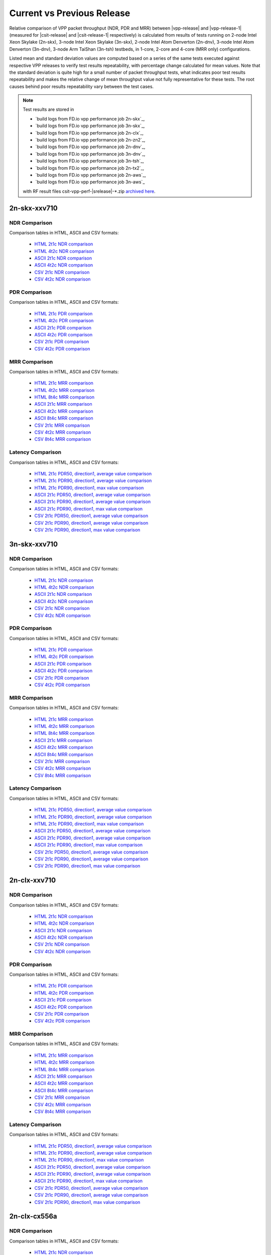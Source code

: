 
.. _vpp_compare_current_vs_previous_release:

Current vs Previous Release
---------------------------

Relative comparison of VPP packet throughput (NDR, PDR and MRR) between
|vpp-release| and |vpp-release-1| (measured for |csit-release| and
|csit-release-1| respectively) is calculated from results of tests
running on 2-node Intel Xeon Skylake (2n-skx), 3-node Intel Xeon Skylake
(3n-skx), 2-node Intel Atom Denverton
(2n-dnv), 3-node Intel Atom Denverton (3n-dnv), 3-node Arm TaiShan (3n-tsh)
testbeds, in 1-core, 2-core and 4-core (MRR only) configurations.

Listed mean and standard deviation values are computed based on a series
of the same tests executed against respective VPP releases to verify
test results repeatability, with percentage change calculated for mean
values. Note that the standard deviation is quite high for a small
number of packet throughput tests, what indicates poor test results
repeatability and makes the relative change of mean throughput value not
fully representative for these tests. The root causes behind poor
results repeatability vary between the test cases.

.. note::

    Test results are stored in

    - `build logs from FD.io vpp performance job 2n-skx`_,
    - `build logs from FD.io vpp performance job 3n-skx`_,
    - `build logs from FD.io vpp performance job 2n-clx`_,
    - `build logs from FD.io vpp performance job 2n-zn2`_,
    - `build logs from FD.io vpp performance job 2n-dnv`_,
    - `build logs from FD.io vpp performance job 3n-dnv`_,
    - `build logs from FD.io vpp performance job 3n-tsh`_,
    - `build logs from FD.io vpp performance job 2n-tx2`_,
    - `build logs from FD.io vpp performance job 2n-aws`_,
    - `build logs from FD.io vpp performance job 3n-aws`_

    with RF result files csit-vpp-perf-|srelease|-\*.zip
    `archived here <../../_static/archive/>`_.

2n-skx-xxv710
~~~~~~~~~~~~~

NDR Comparison
``````````````

Comparison tables in HTML, ASCII and CSV formats:

  - `HTML 2t1c NDR comparison <performance-changes-2n-skx-2t1c-ndr.html>`_
  - `HTML 4t2c NDR comparison <performance-changes-2n-skx-4t2c-ndr.html>`_
  - `ASCII 2t1c NDR comparison <../../_static/vpp/performance-changes-2n-skx-2t1c-ndr.txt>`_
  - `ASCII 4t2c NDR comparison <../../_static/vpp/performance-changes-2n-skx-4t2c-ndr.txt>`_
  - `CSV 2t1c NDR comparison <../../_static/vpp/performance-changes-2n-skx-2t1c-ndr-csv.csv>`_
  - `CSV 4t2c NDR comparison <../../_static/vpp/performance-changes-2n-skx-4t2c-ndr-csv.csv>`_

PDR Comparison
``````````````

Comparison tables in HTML, ASCII and CSV formats:

  - `HTML 2t1c PDR comparison <performance-changes-2n-skx-2t1c-pdr.html>`_
  - `HTML 4t2c PDR comparison <performance-changes-2n-skx-4t2c-pdr.html>`_
  - `ASCII 2t1c PDR comparison <../../_static/vpp/performance-changes-2n-skx-2t1c-pdr.txt>`_
  - `ASCII 4t2c PDR comparison <../../_static/vpp/performance-changes-2n-skx-4t2c-pdr.txt>`_
  - `CSV 2t1c PDR comparison <../../_static/vpp/performance-changes-2n-skx-2t1c-pdr-csv.csv>`_
  - `CSV 4t2c PDR comparison <../../_static/vpp/performance-changes-2n-skx-4t2c-pdr-csv.csv>`_

MRR Comparison
``````````````

Comparison tables in HTML, ASCII and CSV formats:

  - `HTML 2t1c MRR comparison <performance-changes-2n-skx-2t1c-mrr.html>`_
  - `HTML 4t2c MRR comparison <performance-changes-2n-skx-4t2c-mrr.html>`_
  - `HTML 8t4c MRR comparison <performance-changes-2n-skx-8t4c-mrr.html>`_
  - `ASCII 2t1c MRR comparison <../../_static/vpp/performance-changes-2n-skx-2t1c-mrr.txt>`_
  - `ASCII 4t2c MRR comparison <../../_static/vpp/performance-changes-2n-skx-4t2c-mrr.txt>`_
  - `ASCII 8t4c MRR comparison <../../_static/vpp/performance-changes-2n-skx-8t4c-mrr.txt>`_
  - `CSV 2t1c MRR comparison <../../_static/vpp/performance-changes-2n-skx-2t1c-mrr-csv.csv>`_
  - `CSV 4t2c MRR comparison <../../_static/vpp/performance-changes-2n-skx-4t2c-mrr-csv.csv>`_
  - `CSV 8t4c MRR comparison <../../_static/vpp/performance-changes-2n-skx-8t4c-mrr-csv.csv>`_

Latency Comparison
``````````````````

Comparison tables in HTML, ASCII and CSV formats:

  - `HTML 2t1c PDR50, direction1, average value comparison <latency-changes-2n-skx-xxv710-2t1c-pdr50-d1-avg.html>`_
  - `HTML 2t1c PDR90, direction1, average value comparison <latency-changes-2n-skx-xxv710-2t1c-pdr90-d1-avg.html>`_
  - `HTML 2t1c PDR90, direction1, max value comparison <latency-changes-2n-skx-xxv710-2t1c-pdr90-d1-max.html>`_
  - `ASCII 2t1c PDR50, direction1, average value comparison <../../_static/vpp/latency-changes-2n-skx-xxv710-2t1c-pdr50-d1-avg.txt>`_
  - `ASCII 2t1c PDR90, direction1, average value comparison <../../_static/vpp/latency-changes-2n-skx-xxv710-2t1c-pdr90-d1-avg.txt>`_
  - `ASCII 2t1c PDR90, direction1, max value comparison <../../_static/vpp/latency-changes-2n-skx-xxv710-2t1c-pdr90-d1-max.txt>`_
  - `CSV 2t1c PDR50, direction1, average value comparison <../../_static/vpp/latency-changes-2n-skx-xxv710-2t1c-pdr50-d1-avg-csv.csv>`_
  - `CSV 2t1c PDR90, direction1, average value comparison <../../_static/vpp/latency-changes-2n-skx-xxv710-2t1c-pdr90-d1-avg-csv.csv>`_
  - `CSV 2t1c PDR90, direction1, max value comparison <../../_static/vpp/latency-changes-2n-skx-xxv710-2t1c-pdr90-d1-max-csv.csv>`_

3n-skx-xxv710
~~~~~~~~~~~~~

NDR Comparison
``````````````

Comparison tables in HTML, ASCII and CSV formats:

  - `HTML 2t1c NDR comparison <performance-changes-3n-skx-2t1c-ndr.html>`_
  - `HTML 4t2c NDR comparison <performance-changes-3n-skx-4t2c-ndr.html>`_
  - `ASCII 2t1c NDR comparison <../../_static/vpp/performance-changes-3n-skx-2t1c-ndr.txt>`_
  - `ASCII 4t2c NDR comparison <../../_static/vpp/performance-changes-3n-skx-4t2c-ndr.txt>`_
  - `CSV 2t1c NDR comparison <../../_static/vpp/performance-changes-3n-skx-2t1c-ndr-csv.csv>`_
  - `CSV 4t2c NDR comparison <../../_static/vpp/performance-changes-3n-skx-4t2c-ndr-csv.csv>`_

PDR Comparison
``````````````

Comparison tables in HTML, ASCII and CSV formats:

  - `HTML 2t1c PDR comparison <performance-changes-3n-skx-2t1c-pdr.html>`_
  - `HTML 4t2c PDR comparison <performance-changes-3n-skx-4t2c-pdr.html>`_
  - `ASCII 2t1c PDR comparison <../../_static/vpp/performance-changes-3n-skx-2t1c-pdr.txt>`_
  - `ASCII 4t2c PDR comparison <../../_static/vpp/performance-changes-3n-skx-4t2c-pdr.txt>`_
  - `CSV 2t1c PDR comparison <../../_static/vpp/performance-changes-3n-skx-2t1c-pdr-csv.csv>`_
  - `CSV 4t2c PDR comparison <../../_static/vpp/performance-changes-3n-skx-4t2c-pdr-csv.csv>`_

MRR Comparison
``````````````

Comparison tables in HTML, ASCII and CSV formats:

  - `HTML 2t1c MRR comparison <performance-changes-3n-skx-2t1c-mrr.html>`_
  - `HTML 4t2c MRR comparison <performance-changes-3n-skx-4t2c-mrr.html>`_
  - `HTML 8t4c MRR comparison <performance-changes-3n-skx-8t4c-mrr.html>`_
  - `ASCII 2t1c MRR comparison <../../_static/vpp/performance-changes-3n-skx-2t1c-mrr.txt>`_
  - `ASCII 4t2c MRR comparison <../../_static/vpp/performance-changes-3n-skx-4t2c-mrr.txt>`_
  - `ASCII 8t4c MRR comparison <../../_static/vpp/performance-changes-3n-skx-8t4c-mrr.txt>`_
  - `CSV 2t1c MRR comparison <../../_static/vpp/performance-changes-3n-skx-2t1c-mrr-csv.csv>`_
  - `CSV 4t2c MRR comparison <../../_static/vpp/performance-changes-3n-skx-4t2c-mrr-csv.csv>`_
  - `CSV 8t4c MRR comparison <../../_static/vpp/performance-changes-3n-skx-8t4c-mrr-csv.csv>`_

Latency Comparison
``````````````````

Comparison tables in HTML, ASCII and CSV formats:

  - `HTML 2t1c PDR50, direction1, average value comparison <latency-changes-3n-skx-xxv710-2t1c-pdr50-d1-avg.html>`_
  - `HTML 2t1c PDR90, direction1, average value comparison <latency-changes-3n-skx-xxv710-2t1c-pdr90-d1-avg.html>`_
  - `HTML 2t1c PDR90, direction1, max value comparison <latency-changes-3n-skx-xxv710-2t1c-pdr90-d1-max.html>`_
  - `ASCII 2t1c PDR50, direction1, average value comparison <../../_static/vpp/latency-changes-3n-skx-xxv710-2t1c-pdr50-d1-avg.txt>`_
  - `ASCII 2t1c PDR90, direction1, average value comparison <../../_static/vpp/latency-changes-3n-skx-xxv710-2t1c-pdr90-d1-avg.txt>`_
  - `ASCII 2t1c PDR90, direction1, max value comparison <../../_static/vpp/latency-changes-3n-skx-xxv710-2t1c-pdr90-d1-max.txt>`_
  - `CSV 2t1c PDR50, direction1, average value comparison <../../_static/vpp/latency-changes-3n-skx-xxv710-2t1c-pdr50-d1-avg-csv.csv>`_
  - `CSV 2t1c PDR90, direction1, average value comparison <../../_static/vpp/latency-changes-3n-skx-xxv710-2t1c-pdr90-d1-avg-csv.csv>`_
  - `CSV 2t1c PDR90, direction1, max value comparison <../../_static/vpp/latency-changes-3n-skx-xxv710-2t1c-pdr90-d1-max-csv.csv>`_

2n-clx-xxv710
~~~~~~~~~~~~~

NDR Comparison
``````````````

Comparison tables in HTML, ASCII and CSV formats:

  - `HTML 2t1c NDR comparison <performance-changes-2n-clx-xxv710-2t1c-ndr.html>`_
  - `HTML 4t2c NDR comparison <performance-changes-2n-clx-xxv710-4t2c-ndr.html>`_
  - `ASCII 2t1c NDR comparison <../../_static/vpp/performance-changes-2n-clx-xxv710-2t1c-ndr.txt>`_
  - `ASCII 4t2c NDR comparison <../../_static/vpp/performance-changes-2n-clx-xxv710-4t2c-ndr.txt>`_
  - `CSV 2t1c NDR comparison <../../_static/vpp/performance-changes-2n-clx-xxv710-2t1c-ndr-csv.csv>`_
  - `CSV 4t2c NDR comparison <../../_static/vpp/performance-changes-2n-clx-xxv710-4t2c-ndr-csv.csv>`_

PDR Comparison
``````````````

Comparison tables in HTML, ASCII and CSV formats:

  - `HTML 2t1c PDR comparison <performance-changes-2n-clx-xxv710-2t1c-pdr.html>`_
  - `HTML 4t2c PDR comparison <performance-changes-2n-clx-xxv710-4t2c-pdr.html>`_
  - `ASCII 2t1c PDR comparison <../../_static/vpp/performance-changes-2n-clx-xxv710-2t1c-pdr.txt>`_
  - `ASCII 4t2c PDR comparison <../../_static/vpp/performance-changes-2n-clx-xxv710-4t2c-pdr.txt>`_
  - `CSV 2t1c PDR comparison <../../_static/vpp/performance-changes-2n-clx-xxv710-2t1c-pdr-csv.csv>`_
  - `CSV 4t2c PDR comparison <../../_static/vpp/performance-changes-2n-clx-xxv710-4t2c-pdr-csv.csv>`_

MRR Comparison
``````````````

Comparison tables in HTML, ASCII and CSV formats:

  - `HTML 2t1c MRR comparison <performance-changes-2n-clx-xxv710-2t1c-mrr.html>`_
  - `HTML 4t2c MRR comparison <performance-changes-2n-clx-xxv710-4t2c-mrr.html>`_
  - `HTML 8t4c MRR comparison <performance-changes-2n-clx-xxv710-8t4c-mrr.html>`_
  - `ASCII 2t1c MRR comparison <../../_static/vpp/performance-changes-2n-clx-xxv710-2t1c-mrr.txt>`_
  - `ASCII 4t2c MRR comparison <../../_static/vpp/performance-changes-2n-clx-xxv710-4t2c-mrr.txt>`_
  - `ASCII 8t4c MRR comparison <../../_static/vpp/performance-changes-2n-clx-xxv710-8t4c-mrr.txt>`_
  - `CSV 2t1c MRR comparison <../../_static/vpp/performance-changes-2n-clx-xxv710-2t1c-mrr-csv.csv>`_
  - `CSV 4t2c MRR comparison <../../_static/vpp/performance-changes-2n-clx-xxv710-4t2c-mrr-csv.csv>`_
  - `CSV 8t4c MRR comparison <../../_static/vpp/performance-changes-2n-clx-xxv710-8t4c-mrr-csv.csv>`_

Latency Comparison
``````````````````

Comparison tables in HTML, ASCII and CSV formats:

  - `HTML 2t1c PDR50, direction1, average value comparison <latency-changes-2n-clx-xxv710-2t1c-pdr50-d1-avg.html>`_
  - `HTML 2t1c PDR90, direction1, average value comparison <latency-changes-2n-clx-xxv710-2t1c-pdr90-d1-avg.html>`_
  - `HTML 2t1c PDR90, direction1, max value comparison <latency-changes-2n-clx-xxv710-2t1c-pdr90-d1-max.html>`_
  - `ASCII 2t1c PDR50, direction1, average value comparison <../../_static/vpp/latency-changes-2n-clx-xxv710-2t1c-pdr50-d1-avg.txt>`_
  - `ASCII 2t1c PDR90, direction1, average value comparison <../../_static/vpp/latency-changes-2n-clx-xxv710-2t1c-pdr90-d1-avg.txt>`_
  - `ASCII 2t1c PDR90, direction1, max value comparison <../../_static/vpp/latency-changes-2n-clx-xxv710-2t1c-pdr90-d1-max.txt>`_
  - `CSV 2t1c PDR50, direction1, average value comparison <../../_static/vpp/latency-changes-2n-clx-xxv710-2t1c-pdr50-d1-avg-csv.csv>`_
  - `CSV 2t1c PDR90, direction1, average value comparison <../../_static/vpp/latency-changes-2n-clx-xxv710-2t1c-pdr90-d1-avg-csv.csv>`_
  - `CSV 2t1c PDR90, direction1, max value comparison <../../_static/vpp/latency-changes-2n-clx-xxv710-2t1c-pdr90-d1-max-csv.csv>`_

2n-clx-cx556a
~~~~~~~~~~~~~

NDR Comparison
``````````````

Comparison tables in HTML, ASCII and CSV formats:

  - `HTML 2t1c NDR comparison <performance-changes-2n-clx-cx556a-2t1c-ndr.html>`_
  - `HTML 4t2c NDR comparison <performance-changes-2n-clx-cx556a-4t2c-ndr.html>`_
  - `ASCII 2t1c NDR comparison <../../_static/vpp/performance-changes-2n-clx-cx556a-2t1c-ndr.txt>`_
  - `ASCII 4t2c NDR comparison <../../_static/vpp/performance-changes-2n-clx-cx556a-4t2c-ndr.txt>`_
  - `CSV 2t1c NDR comparison <../../_static/vpp/performance-changes-2n-clx-cx556a-2t1c-ndr-csv.csv>`_
  - `CSV 4t2c NDR comparison <../../_static/vpp/performance-changes-2n-clx-cx556a-4t2c-ndr-csv.csv>`_

PDR Comparison
``````````````

Comparison tables in HTML, ASCII and CSV formats:

  - `HTML 2t1c PDR comparison <performance-changes-2n-clx-cx556a-2t1c-pdr.html>`_
  - `HTML 4t2c PDR comparison <performance-changes-2n-clx-cx556a-4t2c-pdr.html>`_
  - `ASCII 2t1c PDR comparison <../../_static/vpp/performance-changes-2n-clx-cx556a-2t1c-pdr.txt>`_
  - `ASCII 4t2c PDR comparison <../../_static/vpp/performance-changes-2n-clx-cx556a-4t2c-pdr.txt>`_
  - `CSV 2t1c PDR comparison <../../_static/vpp/performance-changes-2n-clx-cx556a-2t1c-pdr-csv.csv>`_
  - `CSV 4t2c PDR comparison <../../_static/vpp/performance-changes-2n-clx-cx556a-4t2c-pdr-csv.csv>`_

MRR Comparison
``````````````

Comparison tables in HTML, ASCII and CSV formats:

  - `HTML 2t1c MRR comparison <performance-changes-2n-clx-cx556a-2t1c-mrr.html>`_
  - `HTML 4t2c MRR comparison <performance-changes-2n-clx-cx556a-4t2c-mrr.html>`_
  - `HTML 8t4c MRR comparison <performance-changes-2n-clx-cx556a-8t4c-mrr.html>`_
  - `ASCII 2t1c MRR comparison <../../_static/vpp/performance-changes-2n-clx-cx556a-2t1c-mrr.txt>`_
  - `ASCII 4t2c MRR comparison <../../_static/vpp/performance-changes-2n-clx-cx556a-4t2c-mrr.txt>`_
  - `ASCII 8t4c MRR comparison <../../_static/vpp/performance-changes-2n-clx-cx556a-8t4c-mrr.txt>`_
  - `CSV 2t1c MRR comparison <../../_static/vpp/performance-changes-2n-clx-cx556a-2t1c-mrr-csv.csv>`_
  - `CSV 4t2c MRR comparison <../../_static/vpp/performance-changes-2n-clx-cx556a-4t2c-mrr-csv.csv>`_
  - `CSV 8t4c MRR comparison <../../_static/vpp/performance-changes-2n-clx-cx556a-8t4c-mrr-csv.csv>`_

Latency Comparison
``````````````````

Comparison tables in HTML, ASCII and CSV formats:

  - `HTML 2t1c PDR50, direction1, average value comparison <latency-changes-2n-clx-cx556a-2t1c-pdr50-d1-avg.html>`_
  - `HTML 2t1c PDR90, direction1, average value comparison <latency-changes-2n-clx-cx556a-2t1c-pdr90-d1-avg.html>`_
  - `HTML 2t1c PDR90, direction1, max value comparison <latency-changes-2n-clx-cx556a-2t1c-pdr90-d1-max.html>`_
  - `ASCII 2t1c PDR50, direction1, average value comparison <../../_static/vpp/latency-changes-2n-clx-cx556a-2t1c-pdr50-d1-avg.txt>`_
  - `ASCII 2t1c PDR90, direction1, average value comparison <../../_static/vpp/latency-changes-2n-clx-cx556a-2t1c-pdr90-d1-avg.txt>`_
  - `ASCII 2t1c PDR90, direction1, max value comparison <../../_static/vpp/latency-changes-2n-clx-cx556a-2t1c-pdr90-d1-max.txt>`_
  - `CSV 2t1c PDR50, direction1, average value comparison <../../_static/vpp/latency-changes-2n-clx-cx556a-2t1c-pdr50-d1-avg-csv.csv>`_
  - `CSV 2t1c PDR90, direction1, average value comparison <../../_static/vpp/latency-changes-2n-clx-cx556a-2t1c-pdr90-d1-avg-csv.csv>`_
  - `CSV 2t1c PDR90, direction1, max value comparison <../../_static/vpp/latency-changes-2n-clx-cx556a-2t1c-pdr90-d1-max-csv.csv>`_

2n-zn2-xxv710
~~~~~~~~~~~~~

NDR Comparison
``````````````

Comparison tables in HTML, ASCII and CSV formats:

  - `HTML 2t1c NDR comparison <performance-changes-2n-zn2-xxv710-2t1c-ndr.html>`_
  - `HTML 4t2c NDR comparison <performance-changes-2n-zn2-xxv710-4t2c-ndr.html>`_
  - `ASCII 2t1c NDR comparison <../../_static/vpp/performance-changes-2n-zn2-xxv710-2t1c-ndr.txt>`_
  - `ASCII 4t2c NDR comparison <../../_static/vpp/performance-changes-2n-zn2-xxv710-4t2c-ndr.txt>`_
  - `CSV 2t1c NDR comparison <../../_static/vpp/performance-changes-2n-zn2-xxv710-2t1c-ndr-csv.csv>`_
  - `CSV 4t2c NDR comparison <../../_static/vpp/performance-changes-2n-zn2-xxv710-4t2c-ndr-csv.csv>`_

PDR Comparison
``````````````

Comparison tables in HTML, ASCII and CSV formats:

  - `HTML 2t1c PDR comparison <performance-changes-2n-zn2-xxv710-2t1c-pdr.html>`_
  - `HTML 4t2c PDR comparison <performance-changes-2n-zn2-xxv710-4t2c-pdr.html>`_
  - `ASCII 2t1c PDR comparison <../../_static/vpp/performance-changes-2n-zn2-xxv710-2t1c-pdr.txt>`_
  - `ASCII 4t2c PDR comparison <../../_static/vpp/performance-changes-2n-zn2-xxv710-4t2c-pdr.txt>`_
  - `CSV 2t1c PDR comparison <../../_static/vpp/performance-changes-2n-zn2-xxv710-2t1c-pdr-csv.csv>`_
  - `CSV 4t2c PDR comparison <../../_static/vpp/performance-changes-2n-zn2-xxv710-4t2c-pdr-csv.csv>`_

MRR Comparison
``````````````

Comparison tables in HTML, ASCII and CSV formats:

  - `HTML 2t1c MRR comparison <performance-changes-2n-zn2-xxv710-2t1c-mrr.html>`_
  - `HTML 4t2c MRR comparison <performance-changes-2n-zn2-xxv710-4t2c-mrr.html>`_
  - `HTML 8t4c MRR comparison <performance-changes-2n-zn2-xxv710-8t4c-mrr.html>`_
  - `ASCII 2t1c MRR comparison <../../_static/vpp/performance-changes-2n-zn2-xxv710-2t1c-mrr.txt>`_
  - `ASCII 4t2c MRR comparison <../../_static/vpp/performance-changes-2n-zn2-xxv710-4t2c-mrr.txt>`_
  - `ASCII 8t4c MRR comparison <../../_static/vpp/performance-changes-2n-zn2-xxv710-8t4c-mrr.txt>`_
  - `CSV 2t1c MRR comparison <../../_static/vpp/performance-changes-2n-zn2-xxv710-2t1c-mrr-csv.csv>`_
  - `CSV 4t2c MRR comparison <../../_static/vpp/performance-changes-2n-zn2-xxv710-4t2c-mrr-csv.csv>`_
  - `CSV 8t4c MRR comparison <../../_static/vpp/performance-changes-2n-zn2-xxv710-8t4c-mrr-csv.csv>`_

Latency Comparison
``````````````````

Comparison tables in HTML, ASCII and CSV formats:

  - `HTML 2t1c PDR50, direction1, average value comparison <latency-changes-2n-zn2-xxv710-2t1c-pdr50-d1-avg.html>`_
  - `HTML 2t1c PDR90, direction1, average value comparison <latency-changes-2n-zn2-xxv710-2t1c-pdr90-d1-avg.html>`_
  - `HTML 2t1c PDR90, direction1, max value comparison <latency-changes-2n-zn2-xxv710-2t1c-pdr90-d1-max.html>`_
  - `ASCII 2t1c PDR50, direction1, average value comparison <../../_static/vpp/latency-changes-2n-zn2-xxv710-2t1c-pdr50-d1-avg.txt>`_
  - `ASCII 2t1c PDR90, direction1, average value comparison <../../_static/vpp/latency-changes-2n-zn2-xxv710-2t1c-pdr90-d1-avg.txt>`_
  - `ASCII 2t1c PDR90, direction1, max value comparison <../../_static/vpp/latency-changes-2n-zn2-xxv710-2t1c-pdr90-d1-max.txt>`_
  - `CSV 2t1c PDR50, direction1, average value comparison <../../_static/vpp/latency-changes-2n-zn2-xxv710-2t1c-pdr50-d1-avg-csv.csv>`_
  - `CSV 2t1c PDR90, direction1, average value comparison <../../_static/vpp/latency-changes-2n-zn2-xxv710-2t1c-pdr90-d1-avg-csv.csv>`_
  - `CSV 2t1c PDR90, direction1, max value comparison <../../_static/vpp/latency-changes-2n-zn2-xxv710-2t1c-pdr90-d1-max-csv.csv>`_

2n-dnv-x553
~~~~~~~~~~~

NDR Comparison
``````````````

Comparison tables in HTML, ASCII and CSV formats:

  - `HTML 1t1c NDR comparison <performance-changes-2n-dnv-1t1c-ndr.html>`_
  - `HTML 2t2c NDR comparison <performance-changes-2n-dnv-2t2c-ndr.html>`_
  - `ASCII 1t1c NDR comparison <../../_static/vpp/performance-changes-2n-dnv-1t1c-ndr.txt>`_
  - `ASCII 2t2c NDR comparison <../../_static/vpp/performance-changes-2n-dnv-2t2c-ndr.txt>`_
  - `CSV 1t1c NDR comparison <../../_static/vpp/performance-changes-2n-dnv-1t1c-ndr-csv.csv>`_
  - `CSV 2t2c NDR comparison <../../_static/vpp/performance-changes-2n-dnv-2t2c-ndr-csv.csv>`_

PDR Comparison
``````````````

Comparison tables in HTML, ASCII and CSV formats:

  - `HTML 1t1c PDR comparison <performance-changes-2n-dnv-1t1c-pdr.html>`_
  - `HTML 2t2c PDR comparison <performance-changes-2n-dnv-2t2c-pdr.html>`_
  - `ASCII 1t1c PDR comparison <../../_static/vpp/performance-changes-2n-dnv-1t1c-pdr.txt>`_
  - `ASCII 2t2c PDR comparison <../../_static/vpp/performance-changes-2n-dnv-2t2c-pdr.txt>`_
  - `CSV 1t1c PDR comparison <../../_static/vpp/performance-changes-2n-dnv-1t1c-pdr-csv.csv>`_
  - `CSV 2t2c PDR comparison <../../_static/vpp/performance-changes-2n-dnv-2t2c-pdr-csv.csv>`_

MRR Comparison
``````````````

Comparison tables in HTML, ASCII and CSV formats:

  - `HTML 1t1c MRR comparison <performance-changes-2n-dnv-1t1c-mrr.html>`_
  - `HTML 2t2c MRR comparison <performance-changes-2n-dnv-2t2c-mrr.html>`_
  - `HTML 4t4c MRR comparison <performance-changes-2n-dnv-4t4c-mrr.html>`_
  - `ASCII 1t1c MRR comparison <../../_static/vpp/performance-changes-2n-dnv-1t1c-mrr.txt>`_
  - `ASCII 2t2c MRR comparison <../../_static/vpp/performance-changes-2n-dnv-2t2c-mrr.txt>`_
  - `ASCII 4t4c MRR comparison <../../_static/vpp/performance-changes-2n-dnv-4t4c-mrr.txt>`_
  - `CSV 1t1c MRR comparison <../../_static/vpp/performance-changes-2n-dnv-1t1c-mrr-csv.csv>`_
  - `CSV 2t2c MRR comparison <../../_static/vpp/performance-changes-2n-dnv-2t2c-mrr-csv.csv>`_
  - `CSV 4t4c MRR comparison <../../_static/vpp/performance-changes-2n-dnv-4t4c-mrr-csv.csv>`_

3n-dnv-x553
~~~~~~~~~~~

NDR Comparison
``````````````

Comparison tables in HTML, ASCII and CSV formats:

  - `HTML 1t1c NDR comparison <performance-changes-3n-dnv-1t1c-ndr.html>`_
  - `HTML 2t2c NDR comparison <performance-changes-3n-dnv-2t2c-ndr.html>`_
  - `ASCII 1t1c NDR comparison <../../_static/vpp/performance-changes-3n-dnv-1t1c-ndr.txt>`_
  - `ASCII 2t2c NDR comparison <../../_static/vpp/performance-changes-3n-dnv-2t2c-ndr.txt>`_
  - `CSV 1t1c NDR comparison <../../_static/vpp/performance-changes-3n-dnv-1t1c-ndr-csv.csv>`_
  - `CSV 2t2c NDR comparison <../../_static/vpp/performance-changes-3n-dnv-2t2c-ndr-csv.csv>`_

PDR Comparison
``````````````

Comparison tables in HTML, ASCII and CSV formats:

  - `HTML 1t1c PDR comparison <performance-changes-3n-dnv-1t1c-pdr.html>`_
  - `HTML 2t2c PDR comparison <performance-changes-3n-dnv-2t2c-pdr.html>`_
  - `ASCII 1t1c PDR comparison <../../_static/vpp/performance-changes-3n-dnv-1t1c-pdr.txt>`_
  - `ASCII 2t2c PDR comparison <../../_static/vpp/performance-changes-3n-dnv-2t2c-pdr.txt>`_
  - `CSV 1t1c PDR comparison <../../_static/vpp/performance-changes-3n-dnv-1t1c-pdr-csv.csv>`_
  - `CSV 2t2c PDR comparison <../../_static/vpp/performance-changes-3n-dnv-2t2c-pdr-csv.csv>`_

MRR Comparison
``````````````

Comparison tables in HTML, ASCII and CSV formats:

  - `HTML 1t1c MRR comparison <performance-changes-3n-dnv-1t1c-mrr.html>`_
  - `HTML 2t2c MRR comparison <performance-changes-3n-dnv-2t2c-mrr.html>`_
  - `HTML 4t4c MRR comparison <performance-changes-3n-dnv-4t4c-mrr.html>`_
  - `ASCII 1t1c MRR comparison <../../_static/vpp/performance-changes-3n-dnv-1t1c-mrr.txt>`_
  - `ASCII 2t2c MRR comparison <../../_static/vpp/performance-changes-3n-dnv-2t2c-mrr.txt>`_
  - `ASCII 4t4c MRR comparison <../../_static/vpp/performance-changes-3n-dnv-4t4c-mrr.txt>`_
  - `CSV 1t1c MRR comparison <../../_static/vpp/performance-changes-3n-dnv-1t1c-mrr-csv.csv>`_
  - `CSV 2t2c MRR comparison <../../_static/vpp/performance-changes-3n-dnv-2t2c-mrr-csv.csv>`_
  - `CSV 4t4c MRR comparison <../../_static/vpp/performance-changes-3n-dnv-4t4c-mrr-csv.csv>`_

3n-tsh-x520
~~~~~~~~~~~

NDR Comparison
``````````````

Comparison tables in HTML, ASCII and CSV formats:

  - `HTML 1t1c NDR comparison <performance-changes-3n-tsh-1t1c-ndr.html>`_
  - `HTML 2t2c NDR comparison <performance-changes-3n-tsh-2t2c-ndr.html>`_
  - `ASCII 1t1c NDR comparison <../../_static/vpp/performance-changes-3n-tsh-1t1c-ndr.txt>`_
  - `ASCII 2t2c NDR comparison <../../_static/vpp/performance-changes-3n-tsh-2t2c-ndr.txt>`_
  - `CSV 1t1c NDR comparison <../../_static/vpp/performance-changes-3n-tsh-1t1c-ndr-csv.csv>`_
  - `CSV 2t2c NDR comparison <../../_static/vpp/performance-changes-3n-tsh-2t2c-ndr-csv.csv>`_

PDR Comparison
``````````````

Comparison tables in HTML, ASCII and CSV formats:

  - `HTML 1t1c PDR comparison <performance-changes-3n-tsh-1t1c-pdr.html>`_
  - `HTML 2t2c PDR comparison <performance-changes-3n-tsh-2t2c-pdr.html>`_
  - `ASCII 1t1c PDR comparison <../../_static/vpp/performance-changes-3n-tsh-1t1c-pdr.txt>`_
  - `ASCII 2t2c PDR comparison <../../_static/vpp/performance-changes-3n-tsh-2t2c-pdr.txt>`_
  - `CSV 1t1c PDR comparison <../../_static/vpp/performance-changes-3n-tsh-1t1c-pdr-csv.csv>`_
  - `CSV 2t2c PDR comparison <../../_static/vpp/performance-changes-3n-tsh-2t2c-pdr-csv.csv>`_

MRR Comparison
``````````````

Comparison tables in HTML, ASCII and CSV formats:

  - `HTML 1t1c MRR comparison <performance-changes-3n-tsh-1t1c-mrr.html>`_
  - `HTML 2t2c MRR comparison <performance-changes-3n-tsh-2t2c-mrr.html>`_
  - `HTML 4t4c MRR comparison <performance-changes-3n-tsh-4t4c-mrr.html>`_
  - `ASCII 1t1c MRR comparison <../../_static/vpp/performance-changes-3n-tsh-1t1c-mrr.txt>`_
  - `ASCII 2t2c MRR comparison <../../_static/vpp/performance-changes-3n-tsh-2t2c-mrr.txt>`_
  - `ASCII 4t4c MRR comparison <../../_static/vpp/performance-changes-3n-tsh-4t4c-mrr.txt>`_
  - `CSV 1t1c MRR comparison <../../_static/vpp/performance-changes-3n-tsh-1t1c-mrr-csv.csv>`_
  - `CSV 2t2c MRR comparison <../../_static/vpp/performance-changes-3n-tsh-2t2c-mrr-csv.csv>`_
  - `CSV 4t4c MRR comparison <../../_static/vpp/performance-changes-3n-tsh-4t4c-mrr-csv.csv>`_

Latency Comparison
``````````````````

Comparison tables in HTML, ASCII and CSV formats:

  - `HTML 1t1c PDR50, direction1, average value comparison <latency-changes-3n-tsh-x520-1t1c-pdr50-d1-avg.html>`_
  - `HTML 1t1c PDR90, direction1, average value comparison <latency-changes-3n-tsh-x520-1t1c-pdr90-d1-avg.html>`_
  - `HTML 1t1c PDR90, direction1, max value comparison <latency-changes-3n-tsh-x520-1t1c-pdr90-d1-max.html>`_
  - `ASCII 1t1c PDR50, direction1, average value comparison <../../_static/vpp/latency-changes-3n-tsh-x520-1t1c-pdr50-d1-avg.txt>`_
  - `ASCII 1t1c PDR90, direction1, average value comparison <../../_static/vpp/latency-changes-3n-tsh-x520-1t1c-pdr90-d1-avg.txt>`_
  - `ASCII 1t1c PDR90, direction1, max value comparison <../../_static/vpp/latency-changes-3n-tsh-x520-1t1c-pdr90-d1-max.txt>`_
  - `CSV 1t1c PDR50, direction1, average value comparison <../../_static/vpp/latency-changes-3n-tsh-x520-1t1c-pdr50-d1-avg-csv.csv>`_
  - `CSV 1t1c PDR90, direction1, average value comparison <../../_static/vpp/latency-changes-3n-tsh-x520-1t1c-pdr90-d1-avg-csv.csv>`_
  - `CSV 1t1c PDR90, direction1, max value comparison <../../_static/vpp/latency-changes-3n-tsh-x520-1t1c-pdr90-d1-max-csv.csv>`_

2n-tx2-xl710
~~~~~~~~~~~~

NDR Comparison
``````````````

Comparison tables in HTML, ASCII and CSV formats:

  - `HTML 1t1c NDR comparison <performance-changes-2n-tx2-1t1c-ndr.html>`_
  - `HTML 2t2c NDR comparison <performance-changes-2n-tx2-2t2c-ndr.html>`_
  - `ASCII 1t1c NDR comparison <../../_static/vpp/performance-changes-2n-tx2-1t1c-ndr.txt>`_
  - `ASCII 2t2c NDR comparison <../../_static/vpp/performance-changes-2n-tx2-2t2c-ndr.txt>`_
  - `CSV 1t1c NDR comparison <../../_static/vpp/performance-changes-2n-tx2-1t1c-ndr-csv.csv>`_
  - `CSV 2t2c NDR comparison <../../_static/vpp/performance-changes-2n-tx2-2t2c-ndr-csv.csv>`_

PDR Comparison
``````````````

Comparison tables in HTML, ASCII and CSV formats:

  - `HTML 1t1c PDR comparison <performance-changes-2n-tx2-1t1c-pdr.html>`_
  - `HTML 2t2c PDR comparison <performance-changes-2n-tx2-2t2c-pdr.html>`_
  - `ASCII 1t1c PDR comparison <../../_static/vpp/performance-changes-2n-tx2-1t1c-pdr.txt>`_
  - `ASCII 2t2c PDR comparison <../../_static/vpp/performance-changes-2n-tx2-2t2c-pdr.txt>`_
  - `CSV 1t1c PDR comparison <../../_static/vpp/performance-changes-2n-tx2-1t1c-pdr-csv.csv>`_
  - `CSV 2t2c PDR comparison <../../_static/vpp/performance-changes-2n-tx2-2t2c-pdr-csv.csv>`_

MRR Comparison
``````````````

Comparison tables in HTML, ASCII and CSV formats:

  - `HTML 1t1c MRR comparison <performance-changes-2n-tx2-1t1c-mrr.html>`_
  - `HTML 2t2c MRR comparison <performance-changes-2n-tx2-2t2c-mrr.html>`_
  - `HTML 4t4c MRR comparison <performance-changes-2n-tx2-4t4c-mrr.html>`_
  - `ASCII 1t1c MRR comparison <../../_static/vpp/performance-changes-2n-tx2-1t1c-mrr.txt>`_
  - `ASCII 2t2c MRR comparison <../../_static/vpp/performance-changes-2n-tx2-2t2c-mrr.txt>`_
  - `ASCII 4t4c MRR comparison <../../_static/vpp/performance-changes-2n-tx2-4t4c-mrr.txt>`_
  - `CSV 1t1c MRR comparison <../../_static/vpp/performance-changes-2n-tx2-1t1c-mrr-csv.csv>`_
  - `CSV 2t2c MRR comparison <../../_static/vpp/performance-changes-2n-tx2-2t2c-mrr-csv.csv>`_
  - `CSV 4t4c MRR comparison <../../_static/vpp/performance-changes-2n-tx2-4t4c-mrr-csv.csv>`_

Latency Comparison
``````````````````

Comparison tables in HTML, ASCII and CSV formats:

  - `HTML 1t1c PDR50, direction1, average value comparison <latency-changes-2n-tx2-xl710-1t1c-pdr50-d1-avg.html>`_
  - `HTML 1t1c PDR90, direction1, average value comparison <latency-changes-2n-tx2-xl710-1t1c-pdr90-d1-avg.html>`_
  - `HTML 1t1c PDR90, direction1, max value comparison <latency-changes-2n-tx2-xl710-1t1c-pdr90-d1-max.html>`_
  - `ASCII 1t1c PDR50, direction1, average value comparison <../../_static/vpp/latency-changes-2n-tx2-xl710-1t1c-pdr50-d1-avg.txt>`_
  - `ASCII 1t1c PDR90, direction1, average value comparison <../../_static/vpp/latency-changes-2n-tx2-xl710-1t1c-pdr90-d1-avg.txt>`_
  - `ASCII 1t1c PDR90, direction1, max value comparison <../../_static/vpp/latency-changes-2n-tx2-xl710-1t1c-pdr90-d1-max.txt>`_
  - `CSV 1t1c PDR50, direction1, average value comparison <../../_static/vpp/latency-changes-2n-tx2-xl710-1t1c-pdr50-d1-avg-csv.csv>`_
  - `CSV 1t1c PDR90, direction1, average value comparison <../../_static/vpp/latency-changes-2n-tx2-xl710-1t1c-pdr90-d1-avg-csv.csv>`_
  - `CSV 1t1c PDR90, direction1, max value comparison <../../_static/vpp/latency-changes-2n-tx2-xl710-1t1c-pdr90-d1-max-csv.csv>`_

2n-aws-nitro50g
~~~~~~~~~~~~~~~

NDR Comparison
``````````````

Comparison tables in HTML, ASCII and CSV formats:

  - `HTML 2t1c NDR comparison <performance-changes-2n-aws-2t1c-ndr.html>`_
  - `HTML 4t2c NDR comparison <performance-changes-2n-aws-4t2c-ndr.html>`_
  - `ASCII 2t1c NDR comparison <../../_static/vpp/performance-changes-2n-aws-2t1c-ndr.txt>`_
  - `ASCII 4t2c NDR comparison <../../_static/vpp/performance-changes-2n-aws-4t2c-ndr.txt>`_
  - `CSV 2t1c NDR comparison <../../_static/vpp/performance-changes-2n-aws-2t1c-ndr-csv.csv>`_
  - `CSV 4t2c NDR comparison <../../_static/vpp/performance-changes-2n-aws-4t2c-ndr-csv.csv>`_

PDR Comparison
``````````````

Comparison tables in HTML, ASCII and CSV formats:

  - `HTML 2t1c PDR comparison <performance-changes-2n-aws-2t1c-pdr.html>`_
  - `HTML 4t2c PDR comparison <performance-changes-2n-aws-4t2c-pdr.html>`_
  - `ASCII 2t1c PDR comparison <../../_static/vpp/performance-changes-2n-aws-2t1c-pdr.txt>`_
  - `ASCII 4t2c PDR comparison <../../_static/vpp/performance-changes-2n-aws-4t2c-pdr.txt>`_
  - `CSV 2t1c PDR comparison <../../_static/vpp/performance-changes-2n-aws-2t1c-pdr-csv.csv>`_
  - `CSV 4t2c PDR comparison <../../_static/vpp/performance-changes-2n-aws-4t2c-pdr-csv.csv>`_

MRR Comparison
``````````````

Comparison tables in HTML, ASCII and CSV formats:

  - `HTML 2t1c MRR comparison <performance-changes-2n-aws-2t1c-mrr.html>`_
  - `HTML 4t2c MRR comparison <performance-changes-2n-aws-4t2c-mrr.html>`_
  - `HTML 8t4c MRR comparison <performance-changes-2n-aws-8t4c-mrr.html>`_
  - `ASCII 2t1c MRR comparison <../../_static/vpp/performance-changes-2n-aws-2t1c-mrr.txt>`_
  - `ASCII 4t2c MRR comparison <../../_static/vpp/performance-changes-2n-aws-4t2c-mrr.txt>`_
  - `ASCII 8t4c MRR comparison <../../_static/vpp/performance-changes-2n-aws-8t4c-mrr.txt>`_
  - `CSV 2t1c MRR comparison <../../_static/vpp/performance-changes-2n-aws-2t1c-mrr-csv.csv>`_
  - `CSV 4t2c MRR comparison <../../_static/vpp/performance-changes-2n-aws-4t2c-mrr-csv.csv>`_
  - `CSV 8t4c MRR comparison <../../_static/vpp/performance-changes-2n-aws-8t4c-mrr-csv.csv>`_

3n-aws-nitro50g
~~~~~~~~~~~~~~~

NDR Comparison
``````````````

Comparison tables in HTML, ASCII and CSV formats:

  - `HTML 2t1c NDR comparison <performance-changes-3n-aws-2t1c-ndr.html>`_
  - `HTML 4t2c NDR comparison <performance-changes-3n-aws-4t2c-ndr.html>`_
  - `ASCII 2t1c NDR comparison <../../_static/vpp/performance-changes-3n-aws-2t1c-ndr.txt>`_
  - `ASCII 4t2c NDR comparison <../../_static/vpp/performance-changes-3n-aws-4t2c-ndr.txt>`_
  - `CSV 2t1c NDR comparison <../../_static/vpp/performance-changes-3n-aws-2t1c-ndr-csv.csv>`_
  - `CSV 4t2c NDR comparison <../../_static/vpp/performance-changes-3n-aws-4t2c-ndr-csv.csv>`_

PDR Comparison
``````````````

Comparison tables in HTML, ASCII and CSV formats:

  - `HTML 2t1c PDR comparison <performance-changes-3n-aws-2t1c-pdr.html>`_
  - `HTML 4t2c PDR comparison <performance-changes-3n-aws-4t2c-pdr.html>`_
  - `ASCII 2t1c PDR comparison <../../_static/vpp/performance-changes-3n-aws-2t1c-pdr.txt>`_
  - `ASCII 4t2c PDR comparison <../../_static/vpp/performance-changes-3n-aws-4t2c-pdr.txt>`_
  - `CSV 2t1c PDR comparison <../../_static/vpp/performance-changes-3n-aws-2t1c-pdr-csv.csv>`_
  - `CSV 4t2c PDR comparison <../../_static/vpp/performance-changes-3n-aws-4t2c-pdr-csv.csv>`_

MRR Comparison
``````````````

Comparison tables in HTML, ASCII and CSV formats:

  - `HTML 2t1c MRR comparison <performance-changes-3n-aws-2t1c-mrr.html>`_
  - `HTML 4t2c MRR comparison <performance-changes-3n-aws-4t2c-mrr.html>`_
  - `HTML 8t4c MRR comparison <performance-changes-3n-aws-8t4c-mrr.html>`_
  - `ASCII 2t1c MRR comparison <../../_static/vpp/performance-changes-3n-aws-2t1c-mrr.txt>`_
  - `ASCII 4t2c MRR comparison <../../_static/vpp/performance-changes-3n-aws-4t2c-mrr.txt>`_
  - `ASCII 8t4c MRR comparison <../../_static/vpp/performance-changes-3n-aws-8t4c-mrr.txt>`_
  - `CSV 2t1c MRR comparison <../../_static/vpp/performance-changes-3n-aws-2t1c-mrr-csv.csv>`_
  - `CSV 4t2c MRR comparison <../../_static/vpp/performance-changes-3n-aws-4t2c-mrr-csv.csv>`_
  - `CSV 8t4c MRR comparison <../../_static/vpp/performance-changes-3n-aws-8t4c-mrr-csv.csv>`_
